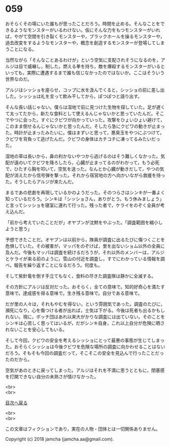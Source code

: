 #+OPTIONS: toc:nil
#+OPTIONS: \n:t

* 059

  おそらくその場にいた誰もが思ったことだろう。時間を止める。そんなことをできるようなモンスターがいるわけない。仮にそんな力をもつモンスターがいれば，やがて空間を引き裂くモンスターや，ブラックホールを操るモンスターや，過去改変をするようなモンスターや，概念を創造するモンスターが登場してしまうことになる。

  当然ながら「そんなことあるわけが」という空気に支配されそうになるのを，アルジは目で威嚇し，制した。燃える拳を持ち，敵を爆殺するモンスターがいるといっても，実際に遭遇するまで誰も信じなかったのではないか。ここはそういう世界なのだ。

  アルジはシッショを座らせ，コップに水を汲んでくると，シッショの前に差し出した。シッショは礼を言って飲み干してから，ぽつぽつと語り出す。

  そんな長い話じゃない。僕らは湿地で前に見つけた生物を探していた。足が遅くて太ってたから，新たな食料として使えるんじゃないかと思っていたんだ。そこでやつに会った。すぐにクビワが向かっていった。攻撃をひょいひょい避けて，このまま倒せるんじゃないかと思ったんだ。そしたら急にクビワの動きが止まった。時計が止まったみたいに。僕はまずいと思って，悪臭玉をやつにぶつけて，クビワを背負って逃げたんだ。クビワの身体はカチコチに凍ってるみたいだった。

  湿地の草は長いから，鼻の利かないやつから逃げるのはそう難しくなかった。気配が遠のいてクビワを降ろしたら，心臓が止まってるのがわかって，もう必死で，ひたすら胸を叩いて，空気を送った。なんとか心臓が動きだして，やつの気配が消えたから信号弾を撃った。それから宿営地の方へ向かいながら救援を待った。そうしたらアルジが来たんだ。

  まるであの悲劇を再現しているかのようだった。そのつらさはシンキが一番よく知っているだろう。シンキは「シッショさん，ありがとう。もう休みましょう」と言ってシッショを寝室に連れて行った。残った者で，ケライをのぞく全員が考え込んだ。

  「前から考えていたことだが」オヤブンが沈黙をやぶった。「調査範囲を縮小しようと思う」

  予想できたことだ。オヤブンは以前から，隊員が調査に出るたびに傷つくことを危惧していた。その被害が，マッパをのぞけば，里を出ないショム以外の全員に及んだ。今後もマッパは調査を続けるだろうが，それ以外のメンバーは，アルジとケライが来る前のように，雪山の付近を調査し，すでにわかっている情報を調べ，報告を繰り返すことになるだろう。何度も。

  そして紫針竜を倒す手立てもなく，食料の尽きた調査隊は静かに全滅する。

  その方針にアルジは反対だった。おそらく，全ての意味で。知的好奇心を満たす意味で。達成感を得る意味で。生き残る意味で。自分である意味で。

  だが里の人々は，それもやむを得ない，という雰囲気であった。調査のたびに，瀕死になり，心を傷つける者が出れば，士気は下がる。今後は死者も出るかもしれない。現に，ボッチ団はあれ以来大がかりな調査には出ていない。そのことをシンキは心苦しく思ってはいるが，だがシンキ自身，これ以上自分が危険に晒されないことを安心してもいる。

  そして今回，クビワの安全を考えるシッショにとって最悪の事態が生じてしまった。おそらくシッショは今後クビワを危険な場所の調査に向かわせることはないだろう。そもそも今回の調査だって，そこそこの安全を見込んで行ったことだったのだから。

  空気があのときに戻ってしまった。アルジはそれを不満に思うとともに，閉塞感を打開できない自分の未熟さが情けなかった。

  <br>
  <br>
  
  [[https://github.com/jamcha-aa/OblivionReports/blob/master/README.md][目次へ戻る]]
  
  <br>
  <br>

  この文章はフィクションであり，実在の人物・団体とは一切関係ありません。

  Copyright (c) 2018 jamcha (jamcha.aa@gmail.com).

  [[http://creativecommons.org/licenses/by-nc-sa/4.0/deed][file:http://i.creativecommons.org/l/by-nc-sa/4.0/88x31.png]]
